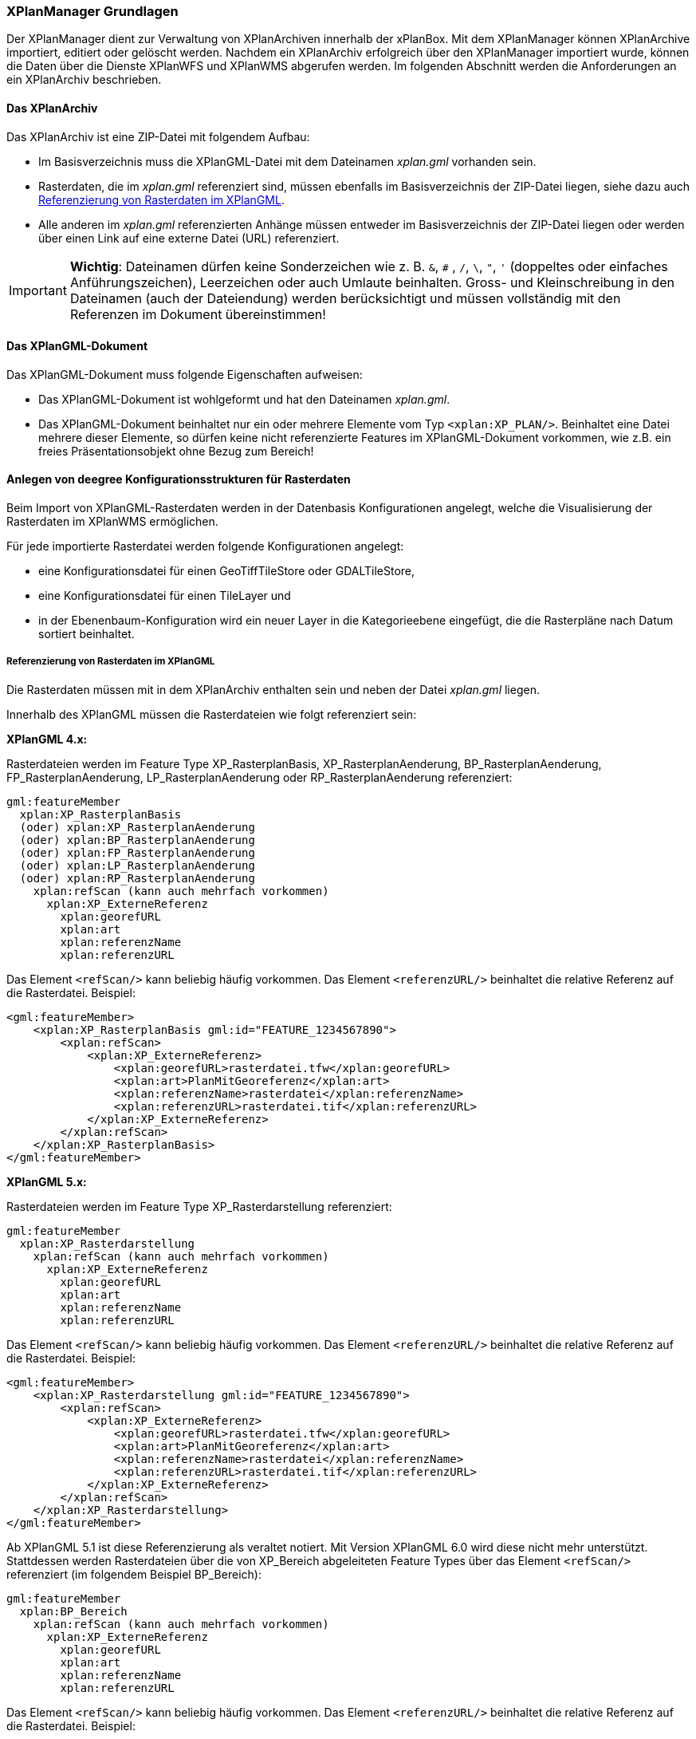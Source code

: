 [[xplanmanager-grundlagen]]
=== XPlanManager Grundlagen

Der XPlanManager dient zur Verwaltung von XPlanArchiven innerhalb der xPlanBox. Mit
dem XPlanManager können XPlanArchive importiert, editiert oder gelöscht werden.
Nachdem ein XPlanArchiv erfolgreich über den XPlanManager importiert wurde, können die Daten über die Dienste
XPlanWFS und XPlanWMS abgerufen werden. Im folgenden Abschnitt werden die Anforderungen an ein XPlanArchiv beschrieben.

[[xplanarchiv]]
==== Das XPlanArchiv

Das XPlanArchiv ist eine ZIP-Datei mit folgendem Aufbau:

 * Im Basisverzeichnis muss die XPlanGML-Datei mit dem Dateinamen __xplan.gml__ vorhanden sein.
 * Rasterdaten, die im __xplan.gml__ referenziert sind, müssen ebenfalls im Basisverzeichnis der ZIP-Datei liegen, siehe dazu auch <<referenzierung-von-rasterdaten-im-xplangml>>.
 * Alle anderen im __xplan.gml__ referenzierten Anhänge müssen entweder im Basisverzeichnis der ZIP-Datei liegen oder werden über einen Link auf eine externe Datei (URL) referenziert.

IMPORTANT: *Wichtig*: Dateinamen dürfen keine Sonderzeichen wie z. B. `&`, `#` , `/`, `\`, `"`, `'` (doppeltes oder einfaches Anführungszeichen),
Leerzeichen oder auch Umlaute beinhalten. Gross- und Kleinschreibung in den Dateinamen (auch der Dateiendung) werden berücksichtigt
und müssen vollständig mit den Referenzen im Dokument übereinstimmen!

==== Das XPlanGML-Dokument

Das XPlanGML-Dokument muss folgende Eigenschaften aufweisen:

 * Das XPlanGML-Dokument ist wohlgeformt und hat den Dateinamen __xplan.gml__.
 * Das XPlanGML-Dokument beinhaltet nur ein oder mehrere Elemente vom Typ `<xplan:XP_PLAN/>`. Beinhaltet eine Datei mehrere dieser Elemente, so dürfen keine nicht referenzierte Features im XPlanGML-Dokument vorkommen, wie z.B. ein freies Präsentationsobjekt ohne Bezug zum Bereich!

[[anlegen-von-deegree-konfigurationsstrukturen-fuer-rasterdaten]]
==== Anlegen von deegree Konfigurationsstrukturen für Rasterdaten

Beim Import von XPlanGML-Rasterdaten werden in der Datenbasis
Konfigurationen angelegt, welche die Visualisierung der Rasterdaten im
XPlanWMS ermöglichen.

Für jede importierte Rasterdatei werden folgende Konfigurationen
angelegt:

  * eine Konfigurationsdatei für einen GeoTiffTileStore oder
  GDALTileStore,
  * eine Konfigurationsdatei für einen TileLayer und
  * in der Ebenenbaum-Konfiguration wird ein neuer Layer in die
  Kategorieebene eingefügt, die die Rasterpläne nach Datum sortiert
  beinhaltet.

[[referenzierung-von-rasterdaten-im-xplangml]]
===== Referenzierung von Rasterdaten im XPlanGML

Die Rasterdaten müssen mit in dem XPlanArchiv enthalten sein und neben der Datei __xplan.gml__ liegen.

Innerhalb des XPlanGML müssen die Rasterdateien wie folgt referenziert
sein:

*XPlanGML 4.x:*

Rasterdateien werden im Feature Type XP_RasterplanBasis,
XP_RasterplanAenderung, BP_RasterplanAenderung, FP_RasterplanAenderung,
LP_RasterplanAenderung oder RP_RasterplanAenderung referenziert:

----
gml:featureMember
  xplan:XP_RasterplanBasis
  (oder) xplan:XP_RasterplanAenderung
  (oder) xplan:BP_RasterplanAenderung
  (oder) xplan:FP_RasterplanAenderung
  (oder) xplan:LP_RasterplanAenderung
  (oder) xplan:RP_RasterplanAenderung
    xplan:refScan (kann auch mehrfach vorkommen)
      xplan:XP_ExterneReferenz
        xplan:georefURL
        xplan:art
        xplan:referenzName
        xplan:referenzURL
----

Das Element `<refScan/>` kann beliebig häufig vorkommen. Das Element
`<referenzURL/>` beinhaltet die relative Referenz auf die Rasterdatei.
Beispiel:

[source,xml]
----
<gml:featureMember>
    <xplan:XP_RasterplanBasis gml:id="FEATURE_1234567890">
        <xplan:refScan>
            <xplan:XP_ExterneReferenz>
                <xplan:georefURL>rasterdatei.tfw</xplan:georefURL>
                <xplan:art>PlanMitGeoreferenz</xplan:art>
                <xplan:referenzName>rasterdatei</xplan:referenzName>
                <xplan:referenzURL>rasterdatei.tif</xplan:referenzURL>
            </xplan:XP_ExterneReferenz>
        </xplan:refScan>
    </xplan:XP_RasterplanBasis>
</gml:featureMember>
----

*XPlanGML 5.x:*

Rasterdateien werden im Feature Type XP_Rasterdarstellung referenziert:

----
gml:featureMember
  xplan:XP_Rasterdarstellung
    xplan:refScan (kann auch mehrfach vorkommen)
      xplan:XP_ExterneReferenz
        xplan:georefURL
        xplan:art
        xplan:referenzName
        xplan:referenzURL
----

Das Element `<refScan/>` kann beliebig häufig vorkommen. Das Element
`<referenzURL/>` beinhaltet die relative Referenz auf die Rasterdatei.
Beispiel:

[source,xml]
----
<gml:featureMember>
    <xplan:XP_Rasterdarstellung gml:id="FEATURE_1234567890">
        <xplan:refScan>
            <xplan:XP_ExterneReferenz>
                <xplan:georefURL>rasterdatei.tfw</xplan:georefURL>
                <xplan:art>PlanMitGeoreferenz</xplan:art>
                <xplan:referenzName>rasterdatei</xplan:referenzName>
                <xplan:referenzURL>rasterdatei.tif</xplan:referenzURL>
            </xplan:XP_ExterneReferenz>
        </xplan:refScan>
    </xplan:XP_Rasterdarstellung>
</gml:featureMember>
----

Ab XPlanGML 5.1 ist diese Referenzierung als veraltet notiert. Mit Version XPlanGML 6.0 wird diese nicht mehr unterstützt. Stattdessen werden Rasterdateien über die von XP_Bereich abgeleiteten Feature Types über das Element `<refScan/>` referenziert (im folgendem Beispiel BP_Bereich):

----
gml:featureMember
  xplan:BP_Bereich
    xplan:refScan (kann auch mehrfach vorkommen)
      xplan:XP_ExterneReferenz
        xplan:georefURL
        xplan:art
        xplan:referenzName
        xplan:referenzURL
----

Das Element `<refScan/>` kann beliebig häufig vorkommen. Das Element
`<referenzURL/>` beinhaltet die relative Referenz auf die Rasterdatei.
Beispiel:

[source,xml]
----
<gml:featureMember>
    <xplan:BP_Bereich gml:id="FEATURE_1234567890">
        ...
        <xplan:refScan>
            <xplan:XP_ExterneReferenz>
                <xplan:georefURL>rasterdatei.tfw</xplan:georefURL>
                <xplan:art>PlanMitGeoreferenz</xplan:art>
                <xplan:referenzName>rasterdatei</xplan:referenzName>
                <xplan:referenzURL>rasterdatei.tif</xplan:referenzURL>
            </xplan:XP_ExterneReferenz>
        </xplan:refScan>
        ...
    </xplan:BP_Bereich>
</gml:featureMember>
----

Ab Version 6.0 wird nur noch die zweite Variante über das Element `<refScan/>` unterstützt.

NOTE: Über die Editor-Funktion des XPlanManager können Rasterdaten über XP_RasterplanBasis oder über das Element `<refScan/>` innerhalb eines von XP_Bereich abgeleiteten Feature Type angezeigt werden. Weitere Informationen dazu auch im Kapitel <<xplanmanager-web-editieren>>.

[[voraussetzungen-fuer-die-rasterdaten]]
===== Voraussetzungen für die Rasterdaten


Um Rasterdaten importieren und diese über den XPlanWMS-Ebene zur Verfügung
stellen zu können, müssen die Daten folgende Anforderungen erfüllen.

Die Unterstützung verschiedener Rasterdatenformate ist vom gesetzten
Raster-Konfigurationstyp abhängig.

IMPORTANT: *Wichtig*: Dies kann nur zentral für die xPlanBox konfiguriert und nicht durch den Nutzer geändert werden.
Hinweise zur Konfiguration sind im Betriebshandbuch zu finden.

Unterschieden wird dabei zwischen den Konfigurationstypen _GeoTiff_ und
__GDAL__:


*GeoTiff* - Konfigurationstyp:

  * Es werden ausschließlich Rasterdaten im https://www.ogc.org/standards/geotiff[GeoTiff] Format unterstützt.

*GDAL* - Konfigurationstyp:

  * Grundsätzlich können alle durch https://gdal.org/drivers/raster/index.html[GDAL] unterstützten
  Rasterdatenformate auch durch deegree und somit dem XPlanManager
  verarbeitet werden.
  * Getestet wurden bisher nur die Formate GeoTiff und PNG.

Folgende Voraussetzung werden an die einzelnen Formate gestellt:

*GeoTiff*:

  * GeoTiff-Dateien liegen als gekachelte GeoTiff-Dateien vor.
  * GeoTiff-Dateien liegen in dem Koordinatenreferenzsystem vor, welches
  für den XPlanManager konfiguriert ist.
  * GeoTiff-Dateien enthalten ihre räumliche Ausdehnung als Metatags innerhalb der Datei.
  * Zur Optimierung der Antwortzeit beim Zugriff auf die GeoTiff-Dateien
  wird empfohlen, in den GeoTiff-Dateien Overlays mit niedriger
  Auflösung hinzuzufügen.

*PNG*:

  * Farbmodell (RGB) mit ein, drei oder vier Bändern.
  * Farbtiefe ist 8bit, 16bit oder 256 indizierten Farben im Farbpalettenmodus.
  * Transparenz ist als Alphakanal je Band (RGBA) oder als "NoData Value" angegeben.
  * PNG-Dateien liegen in dem Koordinatenreferenzsystem vor, welches für
  den XPlanManager konfiguriert ist.
  * PNG-Dateien enthalten ihre räumliche Ausdehnung in einer
  ausgelagerten pgw-Datei (PNG World File).
  * Wenn das Kommandozeilentool __XPlanManagerCLI__ verwendet wird, muss in
  einer aux.xml-Datei das Koordinatenreferenzsystem der PNG-Datei definiert
  sein. Für den XPlanManagerWeb ist dies keine Voraussetzung, da der
  Nutzer beim Import der Daten das Koordinatenreferenzsystem der
  PNG-Datei über einen Dialog bestätigen kann.
